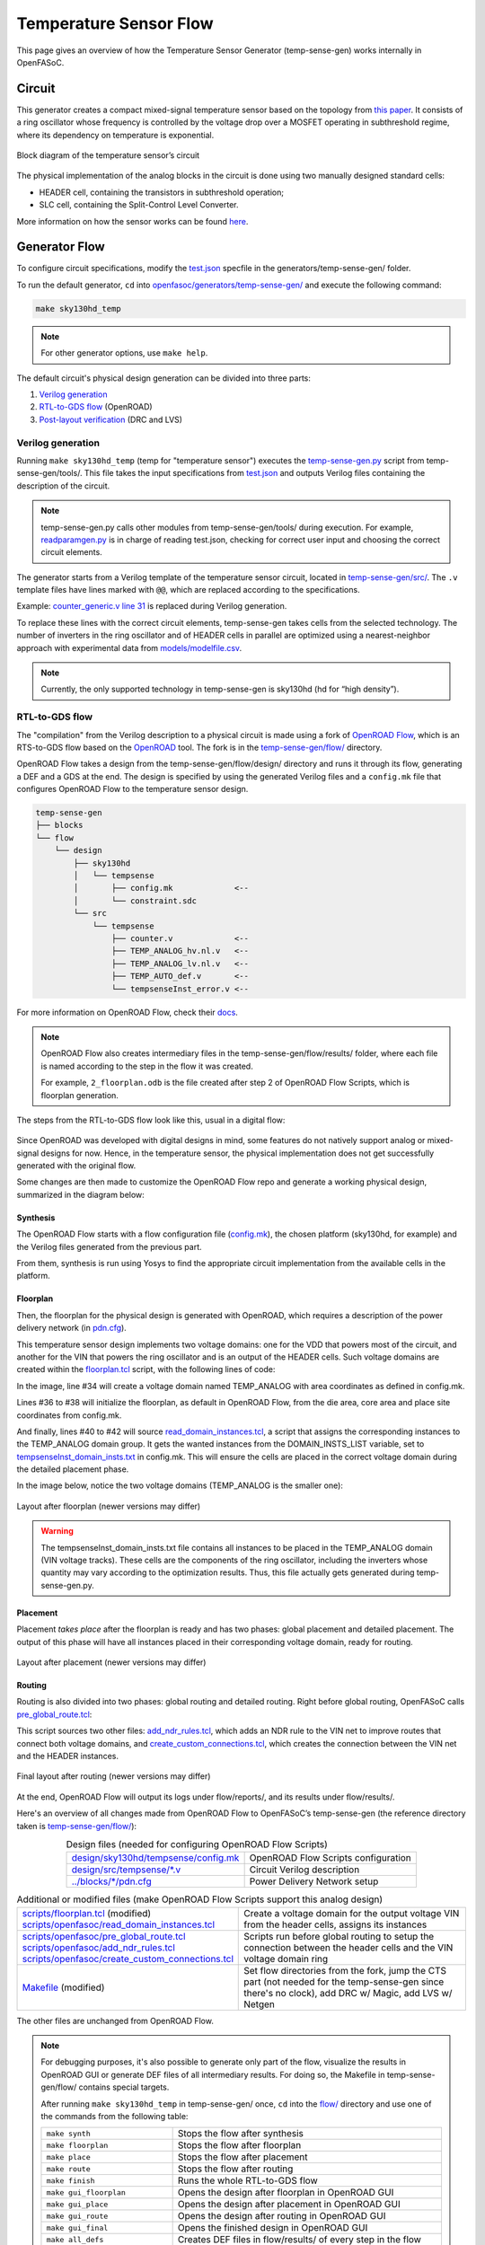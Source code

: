 Temperature Sensor Flow
=======================

This page gives an overview of how the Temperature Sensor Generator (temp-sense-gen) works internally in OpenFASoC.

Circuit
-------
This generator creates a compact mixed-signal temperature sensor based on the topology from `this paper <https://ieeexplore.ieee.org/document/9816083>`_. It consists of a ring oscillator whose frequency is controlled by the voltage drop over a MOSFET operating in subthreshold regime, where its dependency on temperature is exponential.

.. figure:: img/tempsense_ckt.png
  :align: center

  Block diagram of the temperature sensor’s circuit

The physical implementation of the analog blocks in the circuit is done using two manually designed standard cells:

* HEADER cell, containing the transistors in subthreshold operation;
* SLC cell, containing the Split-Control Level Converter.

More information on how the sensor works can be found `here <https://fasoc.engin.umich.edu/thermal-sensor/>`_.

Generator Flow
--------------

To configure circuit specifications, modify the `test.json <https://github.com/idea-fasoc/OpenFASOC/blob/main/openfasoc/generators/temp-sense-gen/test.json>`_ specfile in the generators/temp-sense-gen/ folder.

To run the default generator, ``cd`` into `openfasoc/generators/temp-sense-gen/ <https://github.com/idea-fasoc/OpenFASOC/tree/main/openfasoc/generators/temp-sense-gen>`_ and execute the following command:

.. code-block:: bash

  make sky130hd_temp

.. note::
  For other generator options, use ``make help``.

The default circuit's physical design generation can be divided into three parts:

#. `Verilog generation`_
#. `RTL-to-GDS flow`_ (OpenROAD)
#. `Post-layout verification`_ (DRC and LVS)

Verilog generation
^^^^^^^^^^^^^^^^^^

Running ``make sky130hd_temp`` (temp for "temperature sensor") executes the `temp-sense-gen.py <https://github.com/idea-fasoc/OpenFASOC/blob/main/openfasoc/generators/temp-sense-gen/tools/temp-sense-gen.py>`_ script from temp-sense-gen/tools/. This file takes the input specifications from `test.json <https://github.com/idea-fasoc/OpenFASOC/blob/main/openfasoc/generators/temp-sense-gen/test.json>`_ and outputs Verilog files containing the description of the circuit.

.. note::
  temp-sense-gen.py calls other modules from temp-sense-gen/tools/ during execution. For example, `readparamgen.py <https://github.com/idea-fasoc/OpenFASOC/blob/main/openfasoc/generators/temp-sense-gen/tools/readparamgen.py>`_ is in charge of reading test.json, checking for correct user input and choosing the correct circuit elements.

The generator starts from a Verilog template of the temperature sensor circuit, located in `temp-sense-gen/src/ <https://github.com/idea-fasoc/OpenFASOC/tree/main/openfasoc/generators/temp-sense-gen/src>`_. The ``.v`` template files have lines marked with ``@@``, which are replaced according to the specifications.

Example: `counter_generic.v line 31 <https://github.com/idea-fasoc/OpenFASOC/blob/main/openfasoc/generators/temp-sense-gen/src/counter_generic.v#L31>`_ is replaced during Verilog generation.

.. code-block:: verilog
  :emphasize-lines: 3
  :linenos:
  :lineno-start: 29

  assign done_sens = WAKE_pre &&  doneb;
	assign done_ref = WAKE && doneb;
  @@ @np Buf_DONE(.A(done_pre), .nbout(DONE));

  always @ (*) begin
    case (done_pre)
      1'd0:	DOUT = 0;
      1'd1:	DOUT = div_s;
    endcase
  end

To replace these lines with the correct circuit elements, temp-sense-gen takes cells from the selected technology. The number of inverters in the ring oscillator and of HEADER cells in parallel are optimized using a nearest-neighbor approach with experimental data from `models/modelfile.csv <https://github.com/idea-fasoc/OpenFASOC/blob/main/openfasoc/generators/temp-sense-gen/models/modelfile.csv>`_.

.. note::
  Currently, the only supported technology in temp-sense-gen is sky130hd (hd for “high density”).

RTL-to-GDS flow
^^^^^^^^^^^^^^^

The "compilation" from the Verilog description to a physical circuit is made using a fork of `OpenROAD Flow <http://github.com/the-OpenROAD-Project/openroAD-flow-scripts/>`_, which is an RTS-to-GDS flow based on the `OpenROAD <https://github.com/The-OpenROAD-Project/OpenROAD>`_ tool. The fork is in the `temp-sense-gen/flow/ <https://github.com/idea-fasoc/OpenFASOC/tree/main/openfasoc/generators/temp-sense-gen/flow>`_ directory.

OpenROAD Flow takes a design from the temp-sense-gen/flow/design/ directory and runs it through its flow, generating a DEF and a GDS at the end. The design is specified by using the generated Verilog files and a ``config.mk`` file that configures OpenROAD Flow to the temperature sensor design.

.. code-block::

  temp-sense-gen
  ├── blocks
  └── flow
      └── design
          ├── sky130hd
          │   └── tempsense
          │       ├── config.mk             <--
          │       └── constraint.sdc
          └── src
              └── tempsense
                  ├── counter.v             <--
                  ├── TEMP_ANALOG_hv.nl.v   <--
                  ├── TEMP_ANALOG_lv.nl.v   <--
                  ├── TEMP_AUTO_def.v       <--
                  └── tempsenseInst_error.v <--

For more information on OpenROAD Flow, check their `docs <https://openroad.readthedocs.io/en/latest/user/GettingStarted.html>`_.

.. note::
  OpenROAD Flow also creates intermediary files in the temp-sense-gen/flow/results/ folder, where each file is named according to the step in the flow it was created.

  For example, ``2_floorplan.odb`` is the file created after step 2 of OpenROAD Flow Scripts, which is floorplan generation.

The steps from the RTL-to-GDS flow look like this, usual in a digital flow:

.. figure:: img/tempsense_digflow_diagram.png
  :align: center


Since OpenROAD was developed with digital designs in mind, some features do not natively support analog or mixed-signal designs for now. Hence, in the temperature sensor, the physical implementation does not get successfully generated with the original flow.

Some changes are then made to customize the OpenROAD Flow repo and generate a working physical design, summarized in the diagram below:

.. figure:: img/tempsense_flow_diagram.png
  :align: center

Synthesis
~~~~~~~~~
The OpenROAD Flow starts with a flow configuration file (`config.mk <https://github.com/idea-fasoc/OpenFASOC/blob/main/openfasoc/generators/temp-sense-gen/flow/design/sky130hd/tempsense/config.mk>`_), the chosen platform (sky130hd, for example) and the Verilog files generated from the previous part.

From them, synthesis is run using Yosys to find the appropriate circuit implementation from the available cells in the platform.

Floorplan
~~~~~~~~~


Then, the floorplan for the physical design is generated with OpenROAD, which requires a description of the power delivery network (in `pdn.cfg <https://github.com/idea-fasoc/OpenFASOC/blob/main/openfasoc/generators/temp-sense-gen/blocks/sky130hd/pdn.cfg>`_).

This temperature sensor design implements two voltage domains: one for the VDD that powers most of the circuit, and another for the VIN that powers the ring oscillator and is an output of the HEADER cells. Such voltage domains are created within the `floorplan.tcl <https://github.com/idea-fasoc/OpenFASOC/blob/main/openfasoc/generators/temp-sense-gen/flow/scripts/floorplan.tcl#L34>`_ script, with the following lines of code:

.. code-block:: tcl
  :force:
  :linenos:
  :lineno-start: 31
  :emphasize-lines: 4, 12

  # Initialize floorplan using DIE_AREA/CORE_AREA
  # ----------------------------------------------------------------------------
  } else {
    create_voltage_domain TEMP_ANALOG -area $::env(VD1_AREA)

    initialize_floorplan -die_area $::env(DIE_AREA) \
                         -core_area $::env(CORE_AREA) \
                         -site $::env(PLACE_SITE)

     if {[info exist ::env(DOMAIN_INSTS_LIST)]} {
      source $::env(SCRIPTS_DIR)/openfasoc/read_domain_instances.tcl
      read_domain_instances TEMP_ANALOG $::env(DOMAIN_INSTS_LIST)
    }
  }

In the image, line #34 will create a voltage domain named TEMP_ANALOG with area coordinates as defined in config.mk.

Lines #36 to #38 will initialize the floorplan, as default in OpenROAD Flow, from the die area, core area and place site coordinates from config.mk.

And finally, lines #40 to #42 will source `read_domain_instances.tcl <https://github.com/idea-fasoc/OpenFASOC/blob/main/openfasoc/generators/temp-sense-gen/flow/scripts/openfasoc/read_domain_instances.tcl>`_, a script that assigns the corresponding instances to the TEMP_ANALOG domain group. It gets the wanted instances from the DOMAIN_INSTS_LIST variable, set to `tempsenseInst_domain_insts.txt <https://github.com/idea-fasoc/OpenFASOC/blob/main/openfasoc/generators/temp-sense-gen/blocks/sky130hd/tempsenseInst_domain_insts.txt>`_ in config.mk. This will ensure the cells are placed in the correct voltage domain during the detailed placement phase.

In the image below, notice the two voltage domains (TEMP_ANALOG is the smaller one):

.. figure:: img/tempsense_floorplan.png
  :align: center
  :width: 500

  Layout after floorplan (newer versions may differ)

.. warning::
  The tempsenseInst_domain_insts.txt file contains all instances to be placed in the TEMP_ANALOG domain (VIN voltage tracks). These cells are the components of the ring oscillator, including the inverters whose quantity may vary according to the optimization results. Thus, this file actually gets generated during temp-sense-gen.py.

Placement
~~~~~~~~~

Placement *takes place* after the floorplan is ready and has two phases: global placement and detailed placement. The output of this phase will have all instances placed in their corresponding voltage domain, ready for routing.

.. figure:: img/tempsense_placement.png
  :align: center
  :width: 500

  Layout after placement (newer versions may differ)

Routing
~~~~~~~

Routing is also divided into two phases: global routing and detailed routing. Right before global routing, OpenFASoC calls `pre_global_route.tcl <https://github.com/idea-fasoc/OpenFASOC/blob/main/openfasoc/generators/temp-sense-gen/flow/scripts/openfasoc/pre_global_route.tcl>`_:

.. code-block:: tcl
  :force:
  :linenos:

  # NDR rules
  source $::env(SCRIPTS_DIR)/openfasoc/add_ndr_rules.tcl

  # Custom connections
  source $::env(SCRIPTS_DIR)/openfasoc/create_custom_connections.tcl
  if {[info exist ::env(CUSTOM_CONNECTION)]} {
    create_custom_connections $::env(CUSTOM_CONNECTION)
  }

This script sources two other files: `add_ndr_rules.tcl <https://github.com/idea-fasoc/OpenFASOC/blob/main/openfasoc/generators/temp-sense-gen/flow/scripts/openfasoc/add_ndr_rules.tcl>`_, which adds an NDR rule to the VIN net to improve routes that connect both voltage domains, and `create_custom_connections.tcl <https://github.com/idea-fasoc/OpenFASOC/blob/main/openfasoc/generators/temp-sense-gen/flow/scripts/openfasoc/create_custom_connections.tcl>`_, which creates the connection between the VIN net and the HEADER instances.

.. figure:: img/tempsense_routing.png
  :align: center
  :width: 500

  Final layout after routing (newer versions may differ)

At the end, OpenROAD Flow will output its logs under flow/reports/, and its results under flow/results/.

Here's an overview of all changes made from OpenROAD Flow to OpenFASoC’s temp-sense-gen (the reference directory taken is `temp-sense-gen/flow/ <https://github.com/idea-fasoc/OpenFASOC/tree/main/openfasoc/generators/temp-sense-gen/flow>`_):

.. list-table:: Design files (needed for configuring OpenROAD Flow Scripts)
  :align: center

  * - `design/sky130hd/tempsense/config.mk <https://github.com/idea-fasoc/OpenFASOC/blob/main/openfasoc/generators/temp-sense-gen/flow/design/sky130hd/tempsense/config.mk>`_
    - OpenROAD Flow Scripts configuration
  * - `design/src/tempsense/*.v <https://github.com/idea-fasoc/OpenFASOC/tree/main/openfasoc/generators/temp-sense-gen/flow/design/src/tempsense>`_
    - Circuit Verilog description
  * - `../blocks/*/pdn.cfg <https://github.com/idea-fasoc/OpenFASOC/blob/main/openfasoc/generators/temp-sense-gen/blocks/sky130hd/pdn.cfg>`_
    - Power Delivery Network setup

.. list-table:: Additional or modified files (make OpenROAD Flow Scripts support this analog design)
  :align: center

  * - | `scripts/floorplan.tcl <https://github.com/idea-fasoc/OpenFASOC/blob/main/openfasoc/generators/temp-sense-gen/flow/scripts/floorplan.tcl>`_ (modified)
      | `scripts/openfasoc/read_domain_instances.tcl <https://github.com/idea-fasoc/OpenFASOC/blob/main/openfasoc/generators/temp-sense-gen/flow/scripts/openfasoc/read_domain_instances.tcl>`_
    - Create a voltage domain for the output voltage VIN from the header cells, assigns its instances
  * - | `scripts/openfasoc/pre_global_route.tcl <https://github.com/idea-fasoc/OpenFASOC/blob/main/openfasoc/generators/temp-sense-gen/flow/scripts/openfasoc/pre_global_route.tcl>`_
      | `scripts/openfasoc/add_ndr_rules.tcl <https://github.com/idea-fasoc/OpenFASOC/blob/main/openfasoc/generators/temp-sense-gen/flow/scripts/openfasoc/add_ndr_rules.tcl>`_
      | `scripts/openfasoc/create_custom_connections.tcl <https://github.com/idea-fasoc/OpenFASOC/blob/main/openfasoc/generators/temp-sense-gen/flow/scripts/openfasoc/create_custom_connections.tcl>`_
    - Scripts run before global routing to setup the connection between the header cells and the VIN voltage domain ring
  * - `Makefile <https://github.com/idea-fasoc/OpenFASOC/blob/main/openfasoc/generators/temp-sense-gen/flow/Makefile>`_ (modified)
    - Set flow directories from the fork, jump the CTS part (not needed for the temp-sense-gen since there's no clock), add DRC w/ Magic, add LVS w/ Netgen

The other files are unchanged from OpenROAD Flow.

.. note::
  For debugging purposes, it's also possible to generate only part of the flow, visualize the results in OpenROAD GUI or generate DEF files of all intermediary results. For doing so, the Makefile in temp-sense-gen/flow/ contains special targets.

  After running ``make sky130hd_temp`` in temp-sense-gen/ once, ``cd`` into the `flow/ <https://github.com/idea-fasoc/OpenFASOC/tree/main/openfasoc/generators/temp-sense-gen/flow>`_ directory and use one of the commands from the following table:

  .. list-table::
    :align: center

    * - ``make synth``
      - Stops the flow after synthesis
    * - ``make floorplan``
      - Stops the flow after floorplan
    * - ``make place``
      - Stops the flow after placement
    * - ``make route``
      - Stops the flow after routing
    * - ``make finish``
      - Runs the whole RTL-to-GDS flow
    * - ``make gui_floorplan``
      - Opens the design after floorplan in OpenROAD GUI
    * - ``make gui_place``
      - Opens the design after placement in OpenROAD GUI
    * - ``make gui_route``
      - Opens the design after routing in OpenROAD GUI
    * - ``make gui_final``
      - Opens the finished design in OpenROAD GUI
    * - ``make all_defs``
      - Creates DEF files in flow/results/ of every step in the flow
    * - ``make print-ENV_VARIABLE_NAME``
      - Prints the value of an env variable recognized by OpenROAD Flow

Post-layout verification
^^^^^^^^^^^^^^^^^^^^^^^^

After generating the design, OpenFASoC runs DRC and LVS to check that the circuit is manufacturable and corresponds to the specified design. In flow/Makefile, the targets `magic_drc` and `netgen_lvs` are run using make.

.. note::
  Source files for DRC and LVS are located under `common/drc-lvs-check/ <https://github.com/idea-fasoc/OpenFASOC/tree/main/openfasoc/common/drc-lvs-check>`_.

In DRC, `Magic <https://github.com/RTimothyEdwards/magic>`_ takes the generated GDS file and checks for failed constraints. A report is written under temp-sense-gen/flow/reports/ with any errors found.

In LVS, Magic takes the generated GDS file and extracts its netlist to compare with the original circuit netlist, in order to verify if the physical implementation was done correctly. Files generated from the layout extraction are created under temp-sense-gen/flow/objects/.

`Netgen <https://github.com/NGSolve/netgen>`_ is then used to run the comparison, outputting a report under temp-sense-gen/flow/reports/.

.. code-block:: console

  Netlists match with 1 symmetry.
  Circuits match correctly.

  Subcircuit pins:
  Circuit 1: tempsenseInst_error             |Circuit 2: tempsenseInst_error
  -------------------------------------------|-------------------------------------------
  RESET_COUNTERn                             |RESET_COUNTERn
  CLK_REF                                    |CLK_REF
  DOUT[0]                                    |DOUT[0]
  DOUT[1]                                    |DOUT[1]
  DOUT[2]                                    |DOUT[2]
  ...                                        ...
  DOUT[19]                                   |DOUT[19]
  DOUT[20]                                   |DOUT[20]
  DOUT[22]                                   |DOUT[22]
  DONE                                       |DONE
  en                                         |en
  SEL_CONV_TIME[3]                           |SEL_CONV_TIME[3]
  SEL_CONV_TIME[2]                           |SEL_CONV_TIME[2]
  lc_out                                     |lc_out
  out                                        |out
  outb                                       |outb
  SEL_CONV_TIME[1]                           |SEL_CONV_TIME[1]
  SEL_CONV_TIME[0]                           |SEL_CONV_TIME[0]
  VSS                                        |VSS
  VDD                                        |VDD
  ---------------------------------------------------------------------------------------
  Cell pin lists are equivalent.
  Device classes tempsenseInst_error and tempsenseInst_error are equivalent.
  Circuits match uniquely.

If no mismatch is reported, LVS is successful and the generator ends its job by copying the resulting circuit design files into temp-sense-gen/work/.

If an error is found, the generator may not be working properly. You can `file an issue <https://github.com/idea-fasoc/OpenFASOC/issues/new>`_ in the GitHub repo to ask for help.

.. note::
  Simulation of the generated circuit to also ensure its correct functioning is currently in development.

Reference article
-----------------

Q. Zhang et al., "An Open-Source and Autonomous Temperature Sensor Generator Verified With 64 Instances in SkyWater 130 nm for Comprehensive Design Space Exploration," in IEEE Solid-State Circuits Letters, vol. 5, pp. 174-177, 2022, doi: 10.1109/LSSC.2022.3188925.

Last updated: |today|
